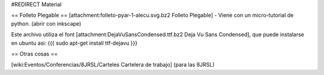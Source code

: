#REDIRECT Material

== Folleto Plegable ==
[attachment:folleto-pyar-1-alecu.svg.bz2 Folleto Plegable] - Viene con un micro-tutorial de python. (abrir con inkscape)

Este archivo utiliza el font [attachment:DejaVuSansCondensed.ttf.bz2 Deja Vu Sans Condensed], que puede instalarse en ubuntu asi:
{{{
sudo apt-get install ttf-dejavu
}}}

== Otras cosas ==

[wiki:Eventos/Conferencias/8JRSL/Carteles Cartelera de trabajo] (para las 8JRSL)
